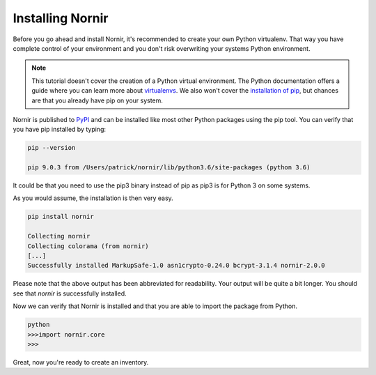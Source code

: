Installing Nornir
==================

Before you go ahead and install Nornir, it's recommended to create your own Python virtualenv. That way you have complete control of your environment and you don't risk overwriting your systems Python environment.

.. note::

   This tutorial doesn't cover the creation of a Python virtual environment. The Python documentation offers a guide where you can learn more about `virtualenvs <http://docs.python-guide.org/en/latest/dev/virtualenvs/>`_. We also won't cover the `installation of pip <https://pip.pypa.io/en/stable/installing/>`_, but chances are that you already have pip on your system.

Nornir is published to `PyPI <https://pypi.org/project/nornir/>`_ and can be installed like most other Python packages using the pip tool. You can verify that you have pip installed by typing:

.. code-block:: bash

	pip --version

	pip 9.0.3 from /Users/patrick/nornir/lib/python3.6/site-packages (python 3.6)

It could be that you need to use the pip3 binary instead of pip as pip3 is for Python 3 on some systems.

As you would assume, the installation is then very easy.

.. code-block:: bash

	pip install nornir

	Collecting nornir
	Collecting colorama (from nornir)
	[...]
	Successfully installed MarkupSafe-1.0 asn1crypto-0.24.0 bcrypt-3.1.4 nornir-2.0.0

Please note that the above output has been abbreviated for readability. Your output will be quite a bit longer. You should see that `nornir` is successfully installed.

Now we can verify that Nornir is installed and that you are able to import the package from Python.

.. code-block:: python

	python
	>>>import nornir.core
	>>>

Great, now you're ready to create an inventory.
